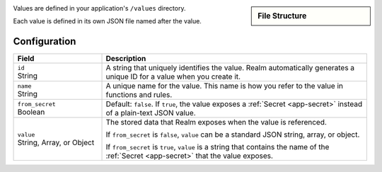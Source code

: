 .. sidebar:: File Structure

   .. code-block:: none
      :copyable: False

      yourRealmApp/
      └── values/
          └── <value name>.json

Values are defined in your application's ``/values`` directory.

Each value is defined in its own JSON file named after the value.

Configuration
~~~~~~~~~~~~~

.. code-block:: json
   :caption: <value name>.json

   {
     "id": "<Value ID>",
     "name": "<Value Name>",
     "from_secret": <boolean>,
     "value": <Stored JSON Value|Secret Name>
   }

.. list-table::
   :header-rows: 1
   :widths: 10 30

   * - Field
     - Description
   
   * - | ``id``
       | String
     - A string that uniquely identifies the value. Realm automatically
       generates a unique ID for a value when you create it.
   
   * - | ``name``
       | String
     - A unique name for the value. This name is how you refer to
       the value in functions and rules.
   
   * - | ``from_secret``
       | Boolean
     - Default: ``false``. If ``true``, the value exposes a
       :ref:`Secret <app-secret>` instead of a plain-text JSON value.
   
   * - | ``value``
       | String, Array, or Object
     - The stored data that Realm exposes when the value is referenced.
       
       If ``from_secret`` is ``false``, ``value`` can be a standard
       JSON string, array, or object.
       
       If ``from_secret`` is ``true``, ``value`` is a string that
       contains the name of the :ref:`Secret <app-secret>` that the
       value exposes.
